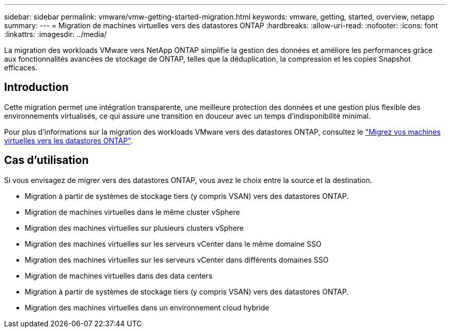 ---
sidebar: sidebar 
permalink: vmware/vmw-getting-started-migration.html 
keywords: vmware, getting, started, overview, netapp 
summary:  
---
= Migration de machines virtuelles vers des datastores ONTAP
:hardbreaks:
:allow-uri-read: 
:nofooter: 
:icons: font
:linkattrs: 
:imagesdir: ../media/


[role="lead"]
La migration des workloads VMware vers NetApp ONTAP simplifie la gestion des données et améliore les performances grâce aux fonctionnalités avancées de stockage de ONTAP, telles que la déduplication, la compression et les copies Snapshot efficaces.



== Introduction

Cette migration permet une intégration transparente, une meilleure protection des données et une gestion plus flexible des environnements virtualisés, ce qui assure une transition en douceur avec un temps d'indisponibilité minimal.

Pour plus d'informations sur la migration des workloads VMware vers des datastores ONTAP, consultez le link:https://docs.netapp.com/us-en/netapp-solutions/vmware/migrate-vms-to-ontap-datastore.html["Migrez vos machines virtuelles vers les datastores ONTAP"].



== Cas d'utilisation

Si vous envisagez de migrer vers des datastores ONTAP, vous avez le choix entre la source et la destination.

* Migration à partir de systèmes de stockage tiers (y compris VSAN) vers des datastores ONTAP.
* Migration de machines virtuelles dans le même cluster vSphere
* Migration des machines virtuelles sur plusieurs clusters vSphere
* Migration des machines virtuelles sur les serveurs vCenter dans le même domaine SSO
* Migration des machines virtuelles sur les serveurs vCenter dans différents domaines SSO
* Migration de machines virtuelles dans des data centers
* Migration à partir de systèmes de stockage tiers (y compris VSAN) vers des datastores ONTAP.
* Migration des machines virtuelles dans un environnement cloud hybride

